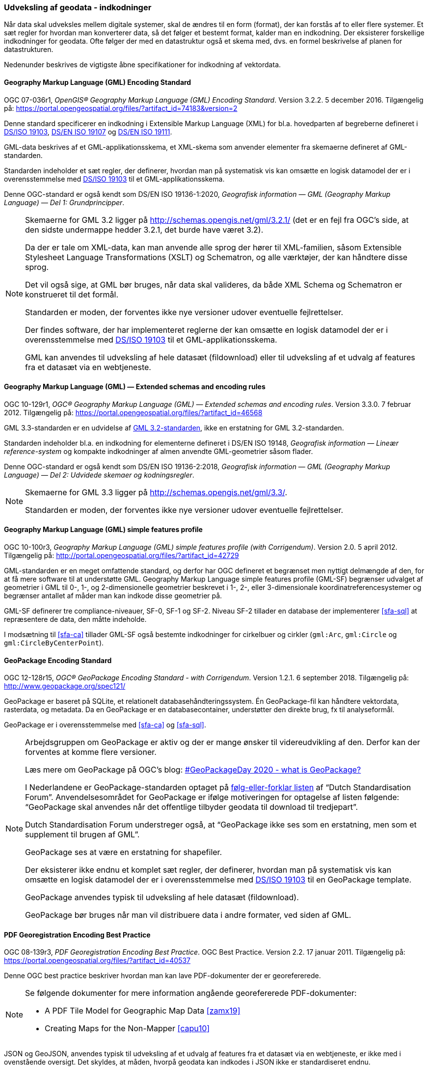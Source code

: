 [#indkodninger]
=== Udveksling af geodata - indkodninger 
Når data skal udveksles mellem digitale systemer, skal de ændres til en
form (format), der kan forstås af to eller flere systemer. Et sæt regler
for hvordan man konverterer data, så det følger et bestemt format,
kalder man en indkodning. Der eksisterer forskellige indkodninger for
geodata. Ofte følger der med en datastruktur også et skema med, dvs. en
formel beskrivelse af planen for datastrukturen.

Nedenunder beskrives de vigtigste åbne specifikationer for indkodning af
vektordata.

[#gml-32]
==== Geography Markup Language (GML) Encoding Standard 

[.bibliographicaldetails]
OGC 07-036r1, _OpenGIS® Geography Markup Language (GML) Encoding
Standard_. Version 3.2.2. 5 december 2016. Tilgængelig på:
https://portal.opengeospatial.org/files/?artifact_id=74183&version=2[https://portal.opengeospatial.org/files/?artifact_id=74183&version=2,title=OpenGIS® Geography Markup Language (GML) Encoding Standard] 

Denne standard specificerer en indkodning i Extensible Markup Language
(XML) for bl.a. hovedparten af begreberne defineret i
<<19103,DS/ISO 19103>>, <<19107,DS/EN ISO 19107>> og <<19111,DS/EN ISO 19111>>.

GML-data beskrives af et GML-applikationsskema, et XML-skema som
anvender elementer fra skemaerne defineret af GML-standarden.

Standarden indeholder et sæt regler, der definerer, hvordan man på
systematisk vis kan omsætte en logisk datamodel der er i
overensstemmelse med <<19103,DS/ISO 19103>> til et GML-applikationsskema.

Denne OGC-standard er også kendt som DS/EN ISO 19136-1:2020, _Geografisk 
information — GML (Geography Markup Language) — Del 1: Grundprincipper_. 

[NOTE]
====
Skemaerne for GML 3.2 ligger på
http://schemas.opengis.net/gml/3.2.1/[http://schemas.opengis.net/gml/3.2.1/,title=skemaerne for GML 3.2]
(det er en fejl fra OGC’s side, at den sidste undermappe hedder 3.2.1,
det burde have været 3.2).

Da der er tale om XML-data, kan man anvende alle sprog der hører til
XML-familien, såsom Extensible Stylesheet Language Transformations
(XSLT) og Schematron, og alle værktøjer, der kan håndtere disse sprog.

Det vil også sige, at GML bør bruges, når data skal valideres, da både
XML Schema og Schematron er konstrueret til det formål.

Standarden er moden, der forventes ikke nye versioner udover eventuelle
fejlrettelser.

Der findes software, der har implementeret reglerne der kan omsætte en
logisk datamodel der er i overensstemmelse med <<19103,DS/ISO 19103>> 
til et GML-applikationsskema.

GML kan anvendes til udveksling af hele datasæt (fildownload) eller til
udveksling af et udvalg af features fra et datasæt via en webtjeneste.
====

[#gml-33]
==== Geography Markup Language (GML) — Extended schemas and encoding rules 

[.bibliographicaldetails] 
OGC 10-129r1, _OGC® Geography Markup Language (GML) — Extended schemas
and encoding rules_. Version 3.3.0. 7 februar 2012. Tilgængelig på:
https://portal.opengeospatial.org/files/?artifact_id=46568[https://portal.opengeospatial.org/files/?artifact_id=46568,title=OGC® Geography Markup Language (GML) — Extended schemas and encoding rules] 

GML 3.3-standarden er en udvidelse af <<gml-32,GML 3.2-standarden>>, ikke en
erstatning for GML 3.2-standarden.

Standarden indeholder bl.a. en indkodning for elementerne defineret i
DS/EN ISO 19148, _Geografisk information — Lineær reference-system_ og
kompakte indkodninger af almen anvendte GML-geometrier såsom flader.

Denne OGC-standard er også kendt som DS/EN ISO 19136-2:2018, _Geografisk 
information — GML (Geography Markup Language) — Del 2: Udvidede skemaer 
og kodningsregler_.

[NOTE] 
====
Skemaerne for GML 3.3 ligger på
http://schemas.opengis.net/gml/3.3/[http://schemas.opengis.net/gml/3.3/,title=skemaerne for GML 3.3].

Standarden er moden, der forventes ikke nye versioner udover eventuelle
fejlrettelser.
==== 

[#gml-sf]
==== Geography Markup Language (GML) simple features profile

[.bibliographicaldetails] 
OGC 10-100r3, _Geography Markup Language (GML) simple features profile
(with Corrigendum)_. Version 2.0. 5 april 2012. Tilgængelig på:
http://portal.opengeospatial.org/files/?artifact_id=42729[http://portal.opengeospatial.org/files/?artifact_id=42729,title=Geography Markup Language (GML) simple features profile (with Corrigendum)] 

GML-standarden er en meget omfattende standard, og derfor har OGC
defineret et begrænset men nyttigt delmængde af den, for at få mere
software til at understøtte GML. Geography Markup Language simple
features profile (GML-SF) begrænser udvalget af geometrier i GML til 0-,
1-, og 2-dimensionelle geometrier beskrevet i 1-, 2-, eller
3-dimensionale koordinatreferencesystemer og begrænser antallet af måder
man kan indkode disse geometrier på.

GML-SF definerer tre compliance-niveauer, SF-0, SF-1 og SF-2. Niveau
SF-2 tillader en database der implementerer <<sfa-sql>> at
repræsentere de data, den måtte indeholde.

I modsætning til <<sfa-ca>> tillader GML-SF også bestemte indkodninger for
cirkelbuer og cirkler (`+gml:Arc+`, `+gml:Circle+` og `+gml:CircleByCenterPoint+`).

[#gpkg]
==== GeoPackage Encoding Standard 

[.bibliographicaldetails] 
OGC 12-128r15, _OGC® GeoPackage Encoding Standard - with Corrigendum_.
Version 1.2.1. 6 september 2018. Tilgængelig på:
http://www.geopackage.org/spec121/[http://www.geopackage.org/spec121/,title=OGC® GeoPackage Encoding Standard - with Corrigendum] 

GeoPackage er baseret på SQLite, et relationelt
databasehåndteringssystem. Én GeoPackage-fil kan håndtere vektordata,
rasterdata, og metadata. Da en GeoPackage er en databasecontainer,
understøtter den direkte brug, fx til analyseformål.

GeoPackage er i overensstemmelse med <<sfa-ca>> og <<sfa-sql>>.

[NOTE] 
====
Arbejdsgruppen om GeoPackage er aktiv og der er mange ønsker til
videreudvikling af den. Derfor kan der forventes at komme flere
versioner.

Læs mere om GeoPackage på OGC’s blog:
https://www.ogc.org/blog/3148[#GeoPackageDay 2020 - what is GeoPackage?]

I Nederlandene er GeoPackage-standarden optaget på
https://www.forumstandaardisatie.nl/open-standaarden/verplicht[følg-eller-forklar
listen] af “Dutch Standardisation Forum”. Anvendelsesområdet for
GeoPackage er ifølge motiveringen for optagelse af listen følgende:
“GeoPackage skal anvendes når det offentlige tilbyder geodata til
download til tredjepart”.

Dutch Standardisation Forum understreger også, at “GeoPackage ikke ses
som en erstatning, men som et supplement til brugen af GML”.

GeoPackage ses at være en erstatning for shapefiler.

Der eksisterer ikke endnu et komplet sæt regler, der definerer, hvordan
man på systematisk vis kan omsætte en logisk datamodel der er i
overensstemmelse med <<19103,DS/ISO 19103>> til en GeoPackage template.

GeoPackage anvendes typisk til udveksling af hele datasæt (fildownload).

GeoPackage bør bruges når man vil distribuere data i andre formater, ved
siden af GML.
==== 

[#pdf-georegistration]
==== PDF Georegistration Encoding Best Practice 

[.bibliographicaldetails] 
OGC 08-139r3, _PDF Georegistration Encoding Best Practice_. OGC Best
Practice. Version 2.2. 17 januar 2011. Tilgængelig på:
https://portal.opengeospatial.org/files/?artifact_id=40537[https://portal.opengeospatial.org/files/?artifact_id=40537,title=PDF Georegistration Encoding Best Practice] 

Denne OGC best practice beskriver hvordan man kan lave PDF-dokumenter
der er georefererede.

[NOTE] 
====
Se følgende dokumenter for mere information angående georefererede
PDF-dokumenter:

* A PDF Tile Model for Geographic Map Data <<zamx19>>
* Creating Maps for the Non-Mapper <<capu10>>
====

JSON og GeoJSON, anvendes typisk til udveksling af et udvalg af features
fra et datasæt via en webtjeneste, er ikke med i ovenstående oversigt.
Det skyldes, at måden, hvorpå geodata kan indkodes i JSON ikke er
standardiseret endnu.

JSON <<rfc-8259>>, GeoJSON <<rfc-7946>> og https://json-schema.org/[JSON Schema] 
<<json-schema>> er udviklet
i regi af Internet Engineering Task Force (IETF):

Bemærk, at <<rfc-7946>> og <<rfc-8259>> ikke er officielle IETF-standarder
endnu.

OGC er i gang med at udarbejde en
https://github.com/opengeospatial/architecture-dwg/tree/master/json-best-practice[JSON
Best Practice], en OGC Best Practice for hvordan man kan anvende JSON
som indkodning for OGC-standarden. Indholdet er især baseret på 
_Testbed-12 JSON and GeoJSON User Guide_ <<ogc-16-122r1>> og
_Testbed-12 Javascript-JSON-JSON-LD Engineering Report_ <<ogc-16-051>>, 
og er inspireret af en del andre OGC-dokumenter om JSON.
